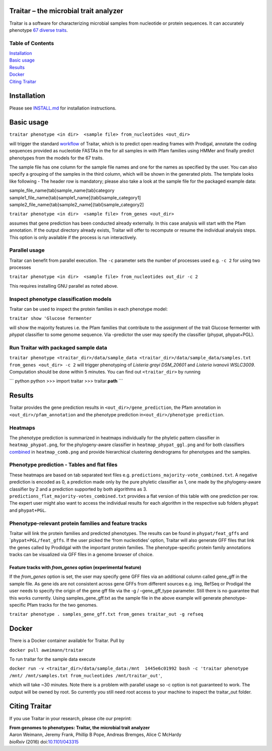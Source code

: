 Traitar – the microbial trait analyzer
======================================

Traitar is a software for characterizing microbial samples from
nucleotide or protein sequences. It can accurately phenotype `67 diverse
traits`_.

Table of Contents
~~~~~~~~~~~~~~~~~

| `Installation`_
| `Basic usage`_
| `Results`_
| `Docker`_
| `Citing Traitar`_

Installation
============

Please see `INSTALL.md`_ for installation instructions.

Basic usage
===========

``traitar phenotype <in dir>  <sample file> from_nucleotides <out_dir>``

will trigger the standard `workflow <https://raw.githubusercontent.com/hzi-bifo/traitar/master/workflow.png>`__ of Traitar, which is to predict open
reading frames with Prodigal, annotate the coding sequences provided as
nucleotide FASTAs in the for all samples in with Pfam families using
HMMer and finally predict phenotypes from the models for the 67 traits.


The sample file has one column for the sample file names and one for the
names as specified by the user. You can also specify a grouping of the
samples in the third column, which will be shown in the generated plots.
The template looks like following - The header row is mandatory; please
also take a look at the sample file for the packaged example data:

| sample\_file\_name{tab}sample\_name{tab}category
| sample1\_file\_name{tab}sample1\_name[{tabl}sample\_category1]
  sample2\_file\_name{tab}sample2\_name[{tabl}sample\_category2]

``traitar phenotype <in dir>  <sample file> from_genes <out_dir>``

assumes that gene prediction has been conducted already externally. In
this case analysis will start with the Pfam annotation. If the output
directory already exists, Traitar will offer to recompute or resume the
individual analysis steps. This option is only available if the process
is run interactively.

Parallel usage
~~~~~~~~~~~~~~

Traitar can benefit from parallel execution. The ``-c`` parameter sets
the number of processes used e.g. ``-c 2`` for using two processes

``traitar phenotype <in dir>  <sample file> from_nucleotides out_dir -c 2``

This requires installing GNU parallel as noted above.

Inspect phenotype classification models
~~~~~~~~~~~~~~~~~~~~~~~~~~~~~~~~~~~~~~~

Traitar can be used to inspect the protein families in each phenotype
model:

``traitar show 'Glucose fermenter``

will show the majority features i.e. the Pfam families that contribute
to the assignment of the trait Glucose fermenter with *phypat*
classifier to some genome sequence. Via –predictor the user may specify
the classifier (phypat, phypat+PGL).

Run Traitar with packaged sample data
~~~~~~~~~~~~~~~~~~~~~~~~~~~~~~~~~~~~~

``traitar phenotype <traitar_dir>/data/sample_data <traitar_dir>/data/sample_data/samples.txt from_genes <out_dir> -c 2``
will trigger phenotyping of *Listeria grayi DSM\_20601* and *Listeria
ivanovii WSLC3009*. Computation should be done within 5 minutes. You can
find out ``<traitar_dir>`` by running

\`\`\` python
python >>> import traitar >>> traitar.\ **path** \`\`\`

Results
=======

Traitar provides the gene prediction results in
``<out_dir>/gene_prediction``, the Pfam annotation in
``<out_dir>/pfam_annotation`` and the phenotype prediction
in\ ``<out_dir>/phenotype prediction``.

Heatmaps
~~~~~~~~

The phenotype prediction is summarized in heatmaps individually for the
phyletic pattern classifier in ``heatmap_phypat.png``, for the
phylogeny-aware classifier in ``heatmap_phypat_ggl.png`` and for both
classifiers `combined <https://github.com/aweimann/traitar/blob/master/traitar/data/sample_data/traitar_out/phenotype_prediction/heatmap_combined.png?raw=true>`__ in ``heatmap_comb.png`` and provide hierarchical
clustering dendrograms for phenotypes and the samples.

Phenotype prediction - Tables and flat files
~~~~~~~~~~~~~~~~~~~~~~~~~~~~~~~~~~~~~~~~~~~~

These heatmaps are based on tab separated text files e.g.
``predictions_majority-vote_combined.txt``. A negative prediction is
encoded as 0, a prediction made only by the pure phyletic classifier as
1, one made by the phylogeny-aware classifier by 2 and a prediction
supported by both algorithms as 3.
``predictions_flat_majority-votes_combined.txt`` provides a flat version
of this table with one prediction per row. The expert user might also
want to access the individual results for each algorithm in the
respective sub folders ``phypat`` and ``phypat+PGL``.

Phenotype-relevant protein families and feature tracks
~~~~~~~~~~~~~~~~~~~~~~~~~~~~~~~~~~~~~~~~~~~~~~~~~~~~~~

Traitar will link the protein families and predicted phenotypes. The
results can be found in ``phypat/feat_gffs`` and
\`\ ``phypat+PGL/feat_gffs``. If the user picked the ‘from nucleotides’
option, Traitar will also generate GFF files that link the genes called
by Prodidgal with the important protein families. The phenotype-specific
protein family annotations tracks can be visualized via GFF files in a
genome browser of choice.

Feature tracks with *from\_genes* option (experimental feature)
^^^^^^^^^^^^^^^^^^^^^^^^^^^^^^^^^^^^^^^^^^^^^^^^^^^^^^^^^^^^^^^

If the *from\_genes* option is set, the user may specify gene GFF files
via an additional column called gene\_gff in the sample file. As gene
ids are not consistent across gene GFFs from different sources e.g. img,
RefSeq or Prodigal the user needs to specify the origin of the gene gff
file via the -g / –gene\_gff\_type parameter. Still there is no
guarantee that this works currently. Using samples\_gene\_gff.txt as the
sample file in the above example will generate phenotype-specific Pfam
tracks for the two genomes.

``traitar phenotype . samples_gene_gff.txt from_genes traitar_out -g refseq``

Docker
======

There is a Docker container available for Traitar. Pull by

``docker pull aweimann/traitar``

To run traitar for the sample data execute

``docker run -v <traitar_dir>/data/sample_data:/mnt  1445e6c01992 bash -c 'traitar phenotype /mnt/ /mnt/samples.txt from_nucleotides /mnt/traitar_out'``,

which will take ~30 minutes. Note there is a problem with parallel usage
so -c option is not guaranteed to work. The output will be owned by
root. So currently you still need root access to your machine to inspect
the traitar\_out folder.

Citing Traitar
==============

If you use Traitar in your research, please cite our preprint:

| **From genomes to phenotypes: Traitar, the microbial trait analyzer**
| Aaron Weimann, Jeremy Frank, Phillip B Pope, Andreas Bremges, Alice C
  McHardy
| *bioRxiv* (2016) doi:\ `10.1101/043315`_

.. _10.1101/043315: http://dx.doi.org/10.1101/043315
.. _67 diverse traits: traits.tsv
.. _Installation: #installation
.. _Basic usage: #basic-usage
.. _Results: #results
.. _Docker: #docker
.. _Citing Traitar: #citing-traitar
.. _INSTALL.md: INSTALL.md
